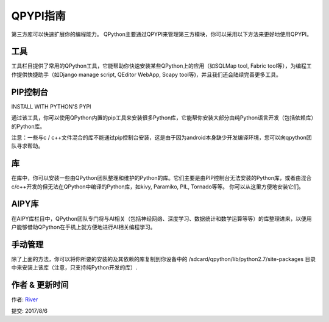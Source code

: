 QPYPI指南
=============
第三方库可以快速扩展你的编程能力。 QPython主要通过QPYPI来管理第三方模块，你可以采用以下方法来更好地使用QPYPI。

工具
----
工具栏目提供了常用的QPython工具，它能帮助你快速安装某些QPython上的应用（如SQLMap tool, Fabric tool等），为编程工作提供快捷助手（如Django manage script, QEditor WebApp, Scapy tool等)，并且我们还会陆续完善更多工具。

.. image:: http://edu.qpython.org/static/qpypi-tools.png
    :alt: QPYPI - 工具


PIP控制台
------------------------------------
INSTALL WITH PYTHON'S PYPI

.. image:: http://edu.qpython.org/static/qpypi-pip.png
    :alt: QPYPI - PIP控制台


通过该工具，你可以使用QPython内置的pip工具来安装很多Python库，它能帮你安装大部分由纯Python语言开发（包括依赖库）的Python库。


注意：一些与c / c++文件混合的库不能通过pip控制台安装，这是由于因为android本身缺少开发编译环境，您可以向qpython团队寻求帮助。


库
-------
在库中，你可以安装一些由QPython团队整理和维护的Python的库。它们主要是由PIP控制台无法安装的Python库，或者由混合c/c++开发的但无法在QPython中编译的Python库，如kivy, Paramiko, PIL, Tornado等等。 你可以从这里方便地安装它们。

.. image:: http://edu.qpython.org/static/qpypi-libraries.png
    :alt: QPYPI - 库管理


AIPY库
--------
在AIPY库栏目中，QPython团队专门将与AI相关（包括神经网络、深度学习、数据统计和数学运算等等）的库整理进来，以便用户能够借助QPython在手机上就方便地进行AI相关编程学习。

.. image:: http://edu.qpython.org/static/qpypi-aipy.png
    :alt: QPYPI - AIPY


手动管理
------------
除了上面的方法，你可以将你所要的安装的及其依赖的库复制到你设备中的 /sdcard/qpython/lib/python2.7/site-packages 目录中来安装上该库（注意，只支持纯Python开发的库）.

作者 & 更新时间
------------------------------------
作者: `River <https://github.com/riverfor>`_

提交: 2017/8/6

